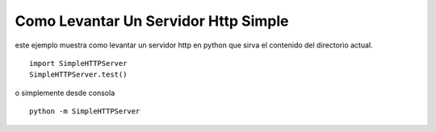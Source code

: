 
Como Levantar Un Servidor Http Simple
=====================================

este ejemplo muestra como levantar un servidor http en python que sirva el contenido del directorio actual.

::

    import SimpleHTTPServer
    SimpleHTTPServer.test()


o simplemente desde consola

::

   python -m SimpleHTTPServer

